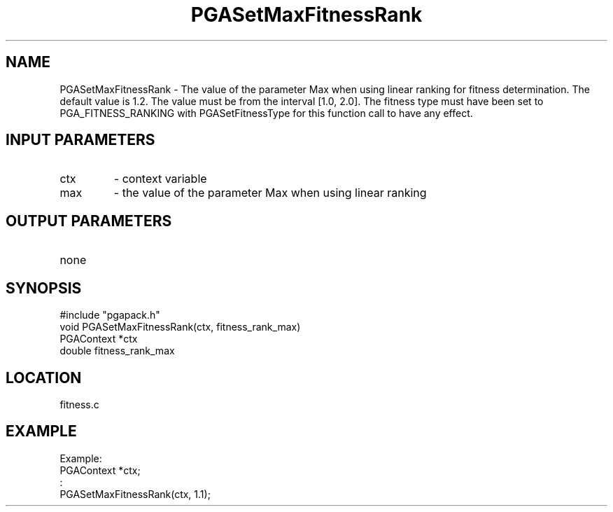 .TH PGASetMaxFitnessRank 1 "05/01/95" " " "PGAPack"
.SH NAME
PGASetMaxFitnessRank \- The value of the parameter Max when using linear
ranking for fitness determination. The default value is 1.2.  The value
must be from the interval [1.0, 2.0].  The fitness type must have been set
to PGA_FITNESS_RANKING with PGASetFitnessType for this function call
to have any effect.
.SH INPUT PARAMETERS
.PD 0
.TP
ctx
- context variable
.PD 0
.TP
max
- the value of the parameter Max when using linear ranking
.PD 1
.SH OUTPUT PARAMETERS
.PD 0
.TP
none

.PD 1
.SH SYNOPSIS
.nf
#include "pgapack.h"
void  PGASetMaxFitnessRank(ctx, fitness_rank_max)
PGAContext *ctx
double fitness_rank_max
.fi
.SH LOCATION
fitness.c
.SH EXAMPLE
.nf
Example:
PGAContext *ctx;
:
PGASetMaxFitnessRank(ctx, 1.1);

.fi
